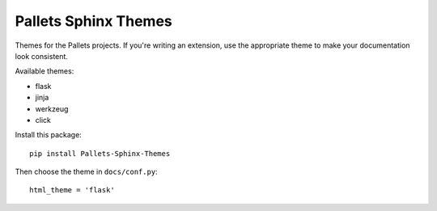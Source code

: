 Pallets Sphinx Themes
=====================

Themes for the Pallets projects. If you're writing an extension, use the
appropriate theme to make your documentation look consistent.

Available themes:

* flask
* jinja
* werkzeug
* click

Install this package::

    pip install Pallets-Sphinx-Themes

Then choose the theme in ``docs/conf.py``::

    html_theme = 'flask'
